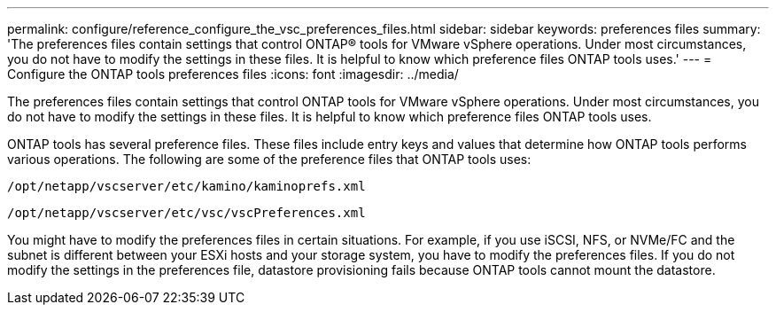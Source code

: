 ---
permalink: configure/reference_configure_the_vsc_preferences_files.html
sidebar: sidebar
keywords: preferences files
summary: 'The preferences files contain settings that control ONTAP® tools for VMware vSphere operations. Under most circumstances, you do not have to modify the settings in these files. It is helpful to know which preference files ONTAP tools uses.'
---
= Configure the ONTAP tools preferences files
:icons: font
:imagesdir: ../media/

[.lead]
The preferences files contain settings that control ONTAP tools for VMware vSphere operations. Under most circumstances, you do not have to modify the settings in these files. It is helpful to know which preference files ONTAP tools uses.

ONTAP tools has several preference files. These files include entry keys and values that determine how ONTAP tools performs various operations. The following are some of the preference files that ONTAP tools uses:

`/opt/netapp/vscserver/etc/kamino/kaminoprefs.xml`

`/opt/netapp/vscserver/etc/vsc/vscPreferences.xml`

You might have to modify the preferences files in certain situations. For example, if you use iSCSI, NFS, or NVMe/FC and the subnet is different between your ESXi hosts and your storage system, you have to modify the preferences files. If you do not modify the settings in the preferences file, datastore provisioning fails because ONTAP tools cannot mount the datastore.

